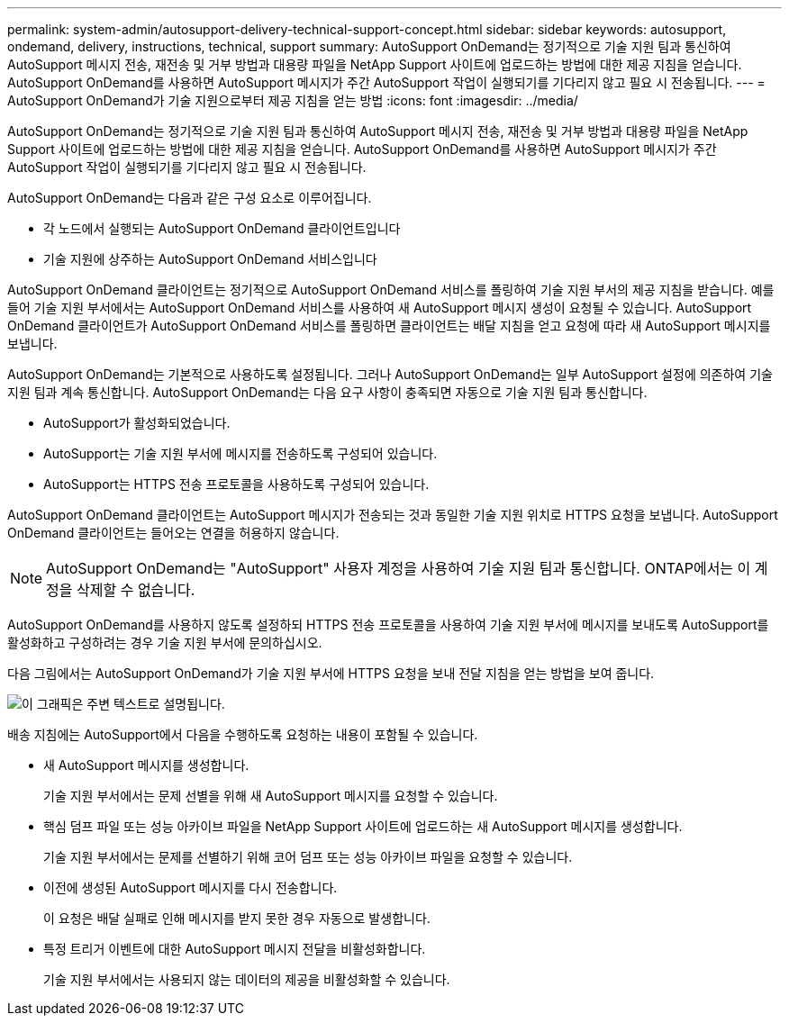---
permalink: system-admin/autosupport-delivery-technical-support-concept.html 
sidebar: sidebar 
keywords: autosupport, ondemand, delivery, instructions, technical, support 
summary: AutoSupport OnDemand는 정기적으로 기술 지원 팀과 통신하여 AutoSupport 메시지 전송, 재전송 및 거부 방법과 대용량 파일을 NetApp Support 사이트에 업로드하는 방법에 대한 제공 지침을 얻습니다. AutoSupport OnDemand를 사용하면 AutoSupport 메시지가 주간 AutoSupport 작업이 실행되기를 기다리지 않고 필요 시 전송됩니다. 
---
= AutoSupport OnDemand가 기술 지원으로부터 제공 지침을 얻는 방법
:icons: font
:imagesdir: ../media/


[role="lead"]
AutoSupport OnDemand는 정기적으로 기술 지원 팀과 통신하여 AutoSupport 메시지 전송, 재전송 및 거부 방법과 대용량 파일을 NetApp Support 사이트에 업로드하는 방법에 대한 제공 지침을 얻습니다. AutoSupport OnDemand를 사용하면 AutoSupport 메시지가 주간 AutoSupport 작업이 실행되기를 기다리지 않고 필요 시 전송됩니다.

AutoSupport OnDemand는 다음과 같은 구성 요소로 이루어집니다.

* 각 노드에서 실행되는 AutoSupport OnDemand 클라이언트입니다
* 기술 지원에 상주하는 AutoSupport OnDemand 서비스입니다


AutoSupport OnDemand 클라이언트는 정기적으로 AutoSupport OnDemand 서비스를 폴링하여 기술 지원 부서의 제공 지침을 받습니다. 예를 들어 기술 지원 부서에서는 AutoSupport OnDemand 서비스를 사용하여 새 AutoSupport 메시지 생성이 요청될 수 있습니다. AutoSupport OnDemand 클라이언트가 AutoSupport OnDemand 서비스를 폴링하면 클라이언트는 배달 지침을 얻고 요청에 따라 새 AutoSupport 메시지를 보냅니다.

AutoSupport OnDemand는 기본적으로 사용하도록 설정됩니다. 그러나 AutoSupport OnDemand는 일부 AutoSupport 설정에 의존하여 기술 지원 팀과 계속 통신합니다. AutoSupport OnDemand는 다음 요구 사항이 충족되면 자동으로 기술 지원 팀과 통신합니다.

* AutoSupport가 활성화되었습니다.
* AutoSupport는 기술 지원 부서에 메시지를 전송하도록 구성되어 있습니다.
* AutoSupport는 HTTPS 전송 프로토콜을 사용하도록 구성되어 있습니다.


AutoSupport OnDemand 클라이언트는 AutoSupport 메시지가 전송되는 것과 동일한 기술 지원 위치로 HTTPS 요청을 보냅니다. AutoSupport OnDemand 클라이언트는 들어오는 연결을 허용하지 않습니다.

[NOTE]
====
AutoSupport OnDemand는 "AutoSupport" 사용자 계정을 사용하여 기술 지원 팀과 통신합니다. ONTAP에서는 이 계정을 삭제할 수 없습니다.

====
AutoSupport OnDemand를 사용하지 않도록 설정하되 HTTPS 전송 프로토콜을 사용하여 기술 지원 부서에 메시지를 보내도록 AutoSupport를 활성화하고 구성하려는 경우 기술 지원 부서에 문의하십시오.

다음 그림에서는 AutoSupport OnDemand가 기술 지원 부서에 HTTPS 요청을 보내 전달 지침을 얻는 방법을 보여 줍니다.

image::../media/autosupport-ondemand.gif[이 그래픽은 주변 텍스트로 설명됩니다.]

배송 지침에는 AutoSupport에서 다음을 수행하도록 요청하는 내용이 포함될 수 있습니다.

* 새 AutoSupport 메시지를 생성합니다.
+
기술 지원 부서에서는 문제 선별을 위해 새 AutoSupport 메시지를 요청할 수 있습니다.

* 핵심 덤프 파일 또는 성능 아카이브 파일을 NetApp Support 사이트에 업로드하는 새 AutoSupport 메시지를 생성합니다.
+
기술 지원 부서에서는 문제를 선별하기 위해 코어 덤프 또는 성능 아카이브 파일을 요청할 수 있습니다.

* 이전에 생성된 AutoSupport 메시지를 다시 전송합니다.
+
이 요청은 배달 실패로 인해 메시지를 받지 못한 경우 자동으로 발생합니다.

* 특정 트리거 이벤트에 대한 AutoSupport 메시지 전달을 비활성화합니다.
+
기술 지원 부서에서는 사용되지 않는 데이터의 제공을 비활성화할 수 있습니다.


